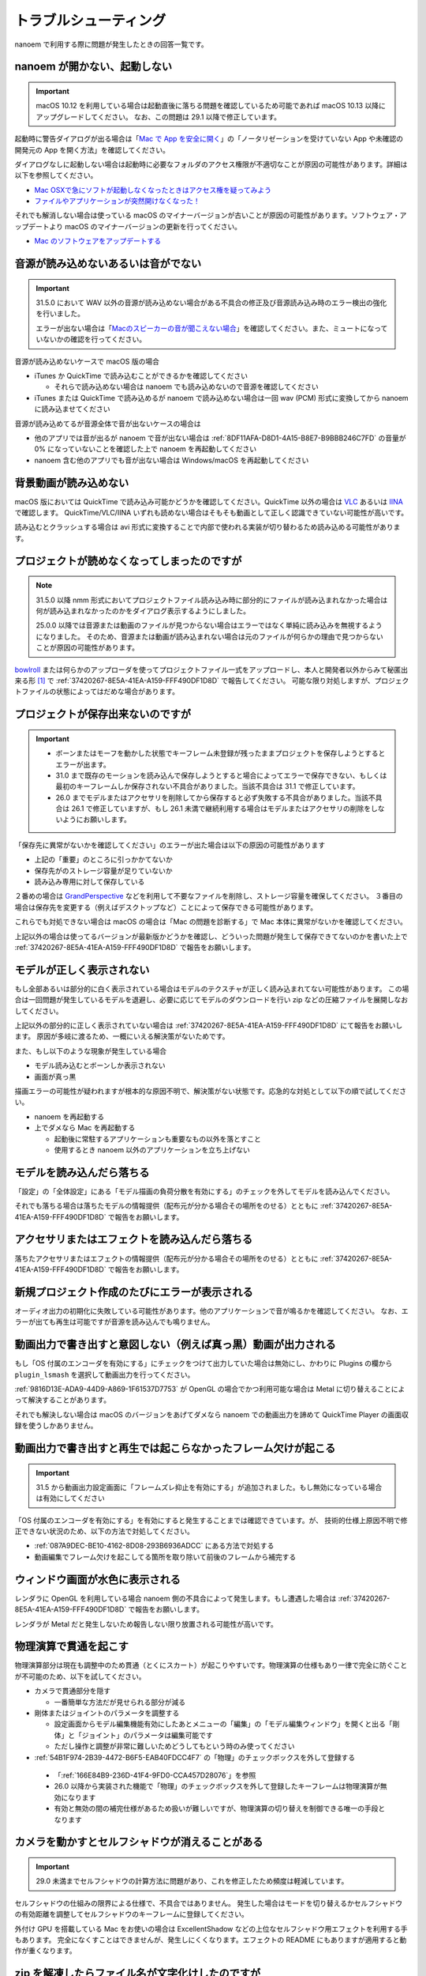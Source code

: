 ==========================================
トラブルシューティング
==========================================

nanoem で利用する際に問題が発生したときの回答一覧です。

.. _0ACEC098-CB5E-40E2-99C5-01DB3BCBE080:

nanoem が開かない、起動しない
=======================================================

.. important::
   macOS 10.12 を利用している場合は起動直後に落ちる問題を確認しているため可能であれば macOS 10.13 以降にアップグレードしてください。
   なお、この問題は 29.1 以降で修正しています。

起動時に警告ダイアログが出る場合は「`Mac で App を安全に開く <https://support.apple.com/HT202491>`_」の「ノータリゼーションを受けていない App や未確認の開発元の App を開く方法」を確認してください。

ダイアログなしに起動しない場合は起動時に必要なフォルダのアクセス権限が不適切なことが原因の可能性があります。詳細は以下を参照してください。

- `Mac OSXで急にソフトが起動しなくなったときはアクセス権を疑ってみよう <http://otowacreation.co.jp/archives/453>`_
- `ファイルやアプリケーションが突然開けなくなった！ <https://dekiru.net/article/442/>`_

それでも解消しない場合は使っている macOS のマイナーバージョンが古いことが原因の可能性があります。ソフトウェア・アップデートより macOS のマイナーバージョンの更新を行ってください。

- `Mac のソフトウェアをアップデートする <https://support.apple.com/HT201541>`_

.. _2956D851-EA68-4AA6-8A91-396A8B74AF44:

音源が読み込めないあるいは音がでない
=======================================================

.. important::
   31.5.0 において WAV 以外の音源が読み込めない場合がある不具合の修正及び音源読み込み時のエラー検出の強化を行いました。

   エラーが出ない場合は「`Macのスピーカーの音が聞こえない場合 <https://support.apple.com/guide/mac-help/mchlp1439>`_」を確認してください。また、ミュートになっていないかの確認を行ってください。

音源が読み込めないケースで macOS 版の場合

* iTunes か QuickTime で読み込むことができるかを確認してください

  * それらで読み込めない場合は nanoem でも読み込めないので音源を確認してください

* iTunes または QuickTime で読み込めるが nanoem で読み込めない場合は一回 wav (PCM) 形式に変換してから nanoem に読み込ませてください

音源が読み込めてるが音源全体で音が出ないケースの場合は

* 他のアプリでは音が出るが nanoem で音が出ない場合は :ref:`8DF11AFA-D8D1-4A15-B8E7-B9BBB246C7FD` の音量が 0% になっていないことを確認した上で nanoem を再起動してください
* nanoem 含む他のアプリでも音が出ない場合は Windows/macOS を再起動してください

背景動画が読み込めない
=======================================================

macOS 版においては QuickTime で読み込み可能かどうかを確認してください。QuickTime 以外の場合は `VLC <https://www.videolan.org/vlc/>`_ あるいは `IINA <https://iina.io>`_ で確認します。
QuickTime/VLC/IINA いずれも読めない場合はそもそも動画として正しく認識できていない可能性が高いです。

読み込むとクラッシュする場合は avi 形式に変換することで内部で使われる実装が切り替わるため読み込める可能性があります。

プロジェクトが読めなくなってしまったのですが
=======================================================

.. note::
   31.5.0 以降 nmm 形式においてプロジェクトファイル読み込み時に部分的にファイルが読み込まれなかった場合は何が読み込まれなかったのかをダイアログ表示するようにしました。
   
   25.0.0 以降では音源または動画のファイルが見つからない場合はエラーではなく単純に読み込みを無視するようになりました。
   そのため、音源または動画が読み込まれない場合は元のファイルが何らかの理由で見つからないことが原因の可能性があります。

`bowlroll <https://bowlroll.net>`_ または何らかのアップローダを使ってプロジェクトファイル一式をアップロードし、本人と開発者以外からみて秘匿出来る形 [#f1]_ で
:ref:`37420267-8E5A-41EA-A159-FFF490DF1D8D` で報告してください。
可能な限り対処しますが、プロジェクトファイルの状態によってはだめな場合があります。

プロジェクトが保存出来ないのですが
=======================================================

.. important::
   - ボーンまたはモーフを動かした状態でキーフレーム未登録が残ったままプロジェクトを保存しようとするとエラーが出ます。
   - 31.0 まで既存のモーションを読み込んで保存しようとすると場合によってエラーで保存できない、もしくは最初のキーフレームしか保存されない不具合がありました。当該不具合は 31.1 で修正しています。
   - 26.0 までモデルまたはアクセサリを削除してから保存すると必ず失敗する不具合がありました。当該不具合は 26.1 で修正していますが、もし 26.1 未満で継続利用する場合はモデルまたはアクセサリの削除をしないようにお願いします。

「保存先に異常がないかを確認してください」のエラーが出た場合は以下の原因の可能性があります

- 上記の「重要」のところに引っかかてないか
- 保存先がのストレージ容量が足りていないか
- 読み込み専用に対して保存している

２番めの場合は `GrandPerspective <http://grandperspectiv.sourceforge.net/>`_ などを利用して不要なファイルを削除し、ストレージ容量を確保してください。
３番目の場合は保存先を変更する（例えばデスクトップなど）ことによって保存できる可能性があります。

これらでも対処できない場合は macOS の場合は「Mac の問題を診断する」で Mac 本体に異常がないかを確認してください。

上記以外の場合は使ってるバージョンが最新版かどうかを確認し、どういった問題が発生して保存できてないのかを書いた上で
:ref:`37420267-8E5A-41EA-A159-FFF490DF1D8D` で報告をお願いします。

モデルが正しく表示されない
=======================================================

もし全部あるいは部分的に白く表示されている場合はモデルのテクスチャが正しく読み込まれてない可能性があります。
この場合は一回問題が発生しているモデルを退避し、必要に応じてモデルのダウンロードを行い zip などの圧縮ファイルを展開しなおしてください。

上記以外の部分的に正しく表示されていない場合は :ref:`37420267-8E5A-41EA-A159-FFF490DF1D8D` にて報告をお願いします。
原因が多岐に渡るため、一概にいえる解決策がないためです。

また、もし以下のような現象が発生している場合

- モデル読み込むとボーンしか表示されない
- 画面が真っ黒

描画エラーの可能性が疑われますが根本的な原因不明で、解決策がない状態です。応急的な対処として以下の順で試してください。

- nanoem を再起動する
- 上でダメなら Mac を再起動する

  - 起動後に常駐するアプリケーションも重要なもの以外を落とすこと
  - 使用するとき nanoem 以外のアプリケーションを立ち上げない

モデルを読み込んだら落ちる
=======================================================

「設定」の「全体設定」にある「モデル描画の負荷分散を有効にする」のチェックを外してモデルを読み込んでください。

それでも落ちる場合は落ちたモデルの情報提供（配布元が分かる場合その場所をのせる）とともに
:ref:`37420267-8E5A-41EA-A159-FFF490DF1D8D` で報告をお願いします。

アクセサリまたはエフェクトを読み込んだら落ちる
=======================================================

落ちたアクセサリまたはエフェクトの情報提供（配布元が分かる場合その場所をのせる）とともに
:ref:`37420267-8E5A-41EA-A159-FFF490DF1D8D` で報告をお願いします。

.. _087A9DEC-BE10-4162-8D08-293B6936ADCC:

新規プロジェクト作成のたびにエラーが表示される
=======================================================

オーディオ出力の初期化に失敗している可能性があります。他のアプリケーションで音が鳴るかを確認してください。
なお、エラーが出ても再生は可能ですが音源を読み込んでも鳴りません。

動画出力で書き出すと意図しない（例えば真っ黒）動画が出力される
=============================================================================

もし「OS 付属のエンコーダを有効にする」にチェックをつけて出力していた場合は無効にし、かわりに Plugins の欄から ``plugin_lsmash`` を選択して動画出力を行ってください。

:ref:`9816D13E-ADA9-44D9-A869-1F61537D7753` が OpenGL の場合でかつ利用可能な場合は Metal に切り替えることによって解決することがあります。

それでも解決しない場合は macOS のバージョンをあげてダメなら nanoem での動画出力を諦めて QuickTime Player の画面収録を使うしかありません。

.. _19861EBC-2EFD-4FB8-A9A3-796E826F337D:

動画出力で書き出すと再生では起こらなかったフレーム欠けが起こる
=============================================================================

.. important::
   31.5 から動画出力設定画面に「フレームズレ抑止を有効にする」が追加されました。もし無効になっている場合は有効にしてください

「OS 付属のエンコーダを有効にする」を有効にすると発生することまでは確認できています。が、
技術的仕様上原因不明で修正できない状況のため、以下の方法で対処してください。

- :ref:`087A9DEC-BE10-4162-8D08-293B6936ADCC` にある方法で対処する
- 動画編集でフレーム欠けを起こしてる箇所を取り除いて前後のフレームから補完する

ウィンドウ画面が水色に表示される
=======================================================

レンダラに OpenGL を利用している場合 nanoem 側の不具合によって発生します。もし遭遇した場合は
:ref:`37420267-8E5A-41EA-A159-FFF490DF1D8D` で報告をお願いします。

レンダラが Metal だと発生しないため報告しない限り放置される可能性が高いです。

物理演算で貫通を起こす
=======================================================

物理演算部分は現在も調整中のため貫通（とくにスカート）が起こりやすいです。物理演算の仕様もあり一律で完全に防ぐことが不可能のため、以下を試してください。

- カメラで貫通部分を隠す

  - 一番簡単な方法だが見せられる部分が減る

- 剛体またはジョイントのパラメータを調整する

  - 設定画面からモデル編集機能有効にしたあとメニューの「編集」の「モデル編集ウィンドウ」を開くと出る「剛体」と「ジョイント」のパラメータは編集可能です
  - ただし操作と調整が非常に難しいためどうしてもという時のみ使ってください

-  :ref:`54B1F974-2B39-4472-B6F5-EAB40FDCC4F7` の「物理」のチェックボックスを外して登録する

  - 「:ref:`166E84B9-236D-41F4-9FD0-CCA457D28076`」を参照
  - 26.0 以降から実装された機能で「物理」のチェックボックスを外して登録したキーフレームは物理演算が無効になります
  - 有効と無効の間の補完仕様があるため扱いが難しいですが、物理演算の切り替えを制御できる唯一の手段となります

カメラを動かすとセルフシャドウが消えることがある
=======================================================

.. important::
   29.0 未満までセルフシャドウの計算方法に問題があり、これを修正したため頻度は軽減しています。

セルフシャドウの仕組みの限界による仕様で、不具合ではありません。
発生した場合はモードを切り替えるかセルフシャドウの有効距離を調整してセルフシャドウのキーフレームに登録してください。

外付け GPU を搭載している Mac をお使いの場合は ExcellentShadow などの上位なセルフシャドウ用エフェクトを利用する手もあります。
完全になくすことはできませんが、発生しにくくなります。エフェクトの README にもありますが適用すると動作が重くなります。

zip を解凍したらファイル名が文字化けしたのですが
=======================================================

`The Unarchiver <https://itunes.apple.com/jp/app/the-unarchiver/id425424353>`_ などのアプリを使って解凍してください。これは zip 内のファイル名の文字コードを日本語版 Windows 以外では正しく認識できないことが原因です。

MMD における zip はほとんどが日本語版 Windows で作られてるので日本語版の Windows では問題ないのですが、
日本語以外の Windows 及び macOS などで扱う場合は上記の理由により文字化け問題を引き起こします。

タイムラインとビューポートの分離はどうやったらできるの？
=============================================================

MMD にはプレビュー画面のみ独立したウィンドウとして分離する機能はありますが、nanoem には相当する機能を持っていません。タイムラインとビューポートの比率のサイズ調整は可能です。

外部親設定したら意図しないモデルに紐付いた
=============================================================

外部親の対象モデルは名前で紐づく仕様のため、モデル名がプロジェクト内で重複する場合（同じモデルで複数回読み込むと発生します）は最初のモデルが外部親に設定されます。

モデル名が重複している場合は「:ref:`62EB4D2C-F84D-4B9A-A942-4216F524C01A`」を参照の上で設定対象以外のモデル名を変更してください。

一時停止を繰り返すと再生時にかくつくんですが...
=============================================================

.. note::
   音源を読み込まなくても当該問題が発生します。これは内部的に無音の音源が読み込まれるためです。

音源同期補正処理による影響です。一時停止を繰り返すと音源のズレが大きくなり音源同期補正処理が毎回強制的に働くためです。

対処方法として画面右下の一時停止ではなくメニューのほうの停止を選択してください。補正処理がリセットされるためかくつきが発生しなくなります。
ただし停止後に一時停止を繰り返すと再発します。また、音源同期補正処理を無効にする方法は提供していません。

一部文字が「？」と出て表示されない
=============================================================

nanoem では組み込みフォントとして源暎フォントのひとつである `源暎ゴシックP <https://okoneya.jp/font/genei-gothic.html>`_ を利用しているため、当該フォントに収録されていない文字は表示できません。これについては仕様です。

また内部処理の関係上、ASCII および日本語以外の文字の表示対応はしていません。

VRM から変換したモデルを読み込ませるとボーン表示のみになる
=============================================================

24.x 系以前に起きていた VRM 変換時に付属するシェーダを起因とする不具合によるものです。以下の方法で対処してください。

- 25.0.0 以降を利用する
- (24.x 系以前を使い続ける場合) 付属シェーダを削除するか書き換える

  - 書き換える場合は `half2` `half3` `half4` をそれぞれ `float2` `float3` `float4` に書き換える
  - どちらにせよトゥーン表示が間違ったままのため意図した色にならない問題が残る

    - トゥーン表示が間違ってる問題は 25.0.0 以降で対策しています

macOS 10.15 以降で「キーボード入力監視」の確認を求めるダイアログが表示される
=============================================================================

macOS 10.15 Catalina で導入された仕様のため可能であれば当該問題に対処した 25.0 以降を利用してください。
トラックパッド有無の検知で利用してるため無効にした場合でも動作に支障をきたす問題はありません。

OSStatus returns 560558962 が出る
=======================================================

.. note::
   24.0 の不具合で WAV 以外の音源を読み込むと発生してました。24.1 で修正してます

nanoem が利用している macOS の AVFoundation のエラーです。

音源を WAV(PCM) に変換してから読み込んでください。また、発生原因である音源の周波数
（サンプリングレート）が 8KHz から 192KHz 以内におさまってるかを確認してください。
それでもなおらない場合は :ref:`37420267-8E5A-41EA-A159-FFF490DF1D8D` にある手順で報告をお願いします。

OSStatus returns 2003332927 が出る
=======================================================

上記に同じく AVFoundation のエラーですが、こちらは発生原因が不明のため
:ref:`37420267-8E5A-41EA-A159-FFF490DF1D8D` にある手順で報告をお願いします。

This effect cannot be compiled due to the renderer is not OpenGL が出る
================================================================================

.. warning::
   - エフェクト詰め合わせは配布を終了しました
   - macOS では OpenGL が非推奨のため将来的に動かなくなる可能性があります

これはレンダラが OpenGL 以外の環境でかつ過去に配布されていた「エフェクト詰め合わせ」に含まれるエフェクトを使用してると発生します。
対処法については :ref:`986802EC-851B-46B8-A7D0-287AA1294F0E` を参照してください。

 .. [#f1] BowlRoll つかってるなら「指定ユーザのみアクセス許可」で ID:145 を指定すると確実です。 c.f. `投稿者のための BowlRoll の使い方まとめ <https://potmum.dokku.hikarin.jp/@shimacpyon/items/5b56515d65e14c829df46192a6da1a94>`_
